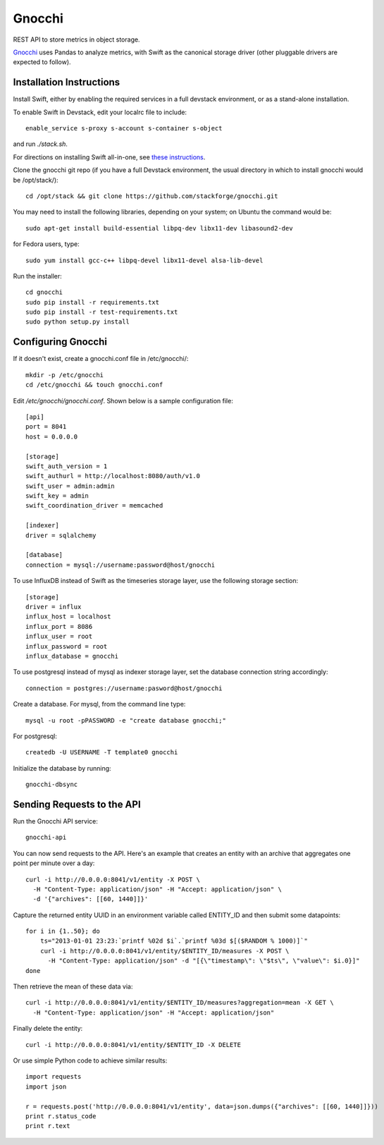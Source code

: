 
========
 Gnocchi
========

REST API to store metrics in object storage.

`Gnocchi <https://wiki.openstack.org/wiki/Gnocchi>`_ uses Pandas to analyze
metrics, with Swift as the canonical storage driver (other pluggable drivers
are expected to follow).

Installation Instructions
=========================
Install Swift, either by enabling the required services in a full devstack
environment, or as a stand-alone installation.

To enable Swift in Devstack, edit your localrc file to include::

    enable_service s-proxy s-account s-container s-object

and run `./stack.sh`.

For directions on installing Swift all-in-one, see
`these instructions <https://docs.openstack.org/developer/swift/development_saio.html>`_.

Clone the gnocchi git repo (if you have a full Devstack environment, the
usual directory in which to install gnocchi would be /opt/stack/)::

    cd /opt/stack && git clone https://github.com/stackforge/gnocchi.git

You may need to install the following libraries, depending on your system;
on Ubuntu the command would be::

    sudo apt-get install build-essential libpq-dev libx11-dev libasound2-dev

for Fedora users, type::

    sudo yum install gcc-c++ libpq-devel libx11-devel alsa-lib-devel

Run the installer::

    cd gnocchi
    sudo pip install -r requirements.txt
    sudo pip install -r test-requirements.txt
    sudo python setup.py install


Configuring Gnocchi
===================

If it doesn't exist, create a gnocchi.conf file in /etc/gnocchi/::

    mkdir -p /etc/gnocchi
    cd /etc/gnocchi && touch gnocchi.conf

Edit `/etc/gnocchi/gnocchi.conf`. Shown below is a sample configuration file::

    [api]
    port = 8041
    host = 0.0.0.0

    [storage]
    swift_auth_version = 1
    swift_authurl = http://localhost:8080/auth/v1.0
    swift_user = admin:admin
    swift_key = admin
    swift_coordination_driver = memcached

    [indexer]
    driver = sqlalchemy

    [database]
    connection = mysql://username:password@host/gnocchi

To use InfluxDB instead of Swift as the timeseries storage layer, use the
following storage section::

    [storage]
    driver = influx
    influx_host = localhost
    influx_port = 8086
    influx_user = root
    influx_password = root
    influx_database = gnocchi

To use postgresql instead of mysql as indexer storage layer, set the database
connection string accordingly::

    connection = postgres://username:pasword@host/gnocchi

Create a database. For mysql, from the command line type::

    mysql -u root -pPASSWORD -e "create database gnocchi;"

For postgresql::

    createdb -U USERNAME -T template0 gnocchi

Initialize the database by running::

    gnocchi-dbsync

Sending Requests to the API
===========================

Run the Gnocchi API service::

    gnocchi-api

You can now send requests to the API. Here's an example that creates an
entity with an archive that aggregates one point per minute over a day::

    curl -i http://0.0.0.0:8041/v1/entity -X POST \
      -H "Content-Type: application/json" -H "Accept: application/json" \
      -d '{"archives": [[60, 1440]]}'

Capture the returned entity UUID in an environment variable called ENTITY_ID
and then submit some datapoints::

    for i in {1..50}; do
        ts="2013-01-01 23:23:`printf %02d $i`.`printf %03d $[($RANDOM % 1000)]`"
        curl -i http://0.0.0.0:8041/v1/entity/$ENTITY_ID/measures -X POST \
          -H "Content-Type: application/json" -d "[{\"timestamp\": \"$ts\", \"value\": $i.0}]"
    done

Then retrieve the mean of these data via::

    curl -i http://0.0.0.0:8041/v1/entity/$ENTITY_ID/measures?aggregation=mean -X GET \
      -H "Content-Type: application/json" -H "Accept: application/json"

Finally delete the entity::

    curl -i http://0.0.0.0:8041/v1/entity/$ENTITY_ID -X DELETE

Or use simple Python code to achieve similar results::

    import requests
    import json

    r = requests.post('http://0.0.0.0:8041/v1/entity', data=json.dumps({"archives": [[60, 1440]]}))
    print r.status_code
    print r.text
